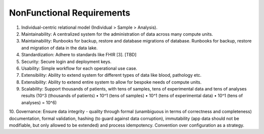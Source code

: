 NonFunctional Requirements
==========================

1. Individual-centric relational model (Individual > Sample > Analysis).

2. Maintainability: A centralized system for the administration of data across many compute units.

3. Maintainability: Runbooks for backup, restore and database migrations of database. Runbooks for backup, restore and migration of data in the data lake.

4. Standardization: Adhere to standards like FHIR [3]. [TBD]

5. Security: Secure login and deployment keys.

6. Usability: Simple workflow for each operational use case.

7. Extensibility: Ability to extend system for different types of data like blood, pathology etc.

8. Extensibility: Ability to extend entire system to allow for bespoke needs of compute units.

9. Scalability: Support thousands of patients, with tens of samples, tens of experimental data and tens of analyses results (10^3 (thousands of patients) • 10^1 (tens of samples) • 10^1 (tens of experimental data) • 10^1 (tens of analyses) = 10^6)

10. Governance: Ensure data integrity - quality through formal (unambiguous in terms of correctness and completeness) documentation, formal validation, hashing (to guard against data corruption), immutability (app data should not be modifiable, but only allowed to be extended) and process idempotency.
Convention over configuration as a strategy.
